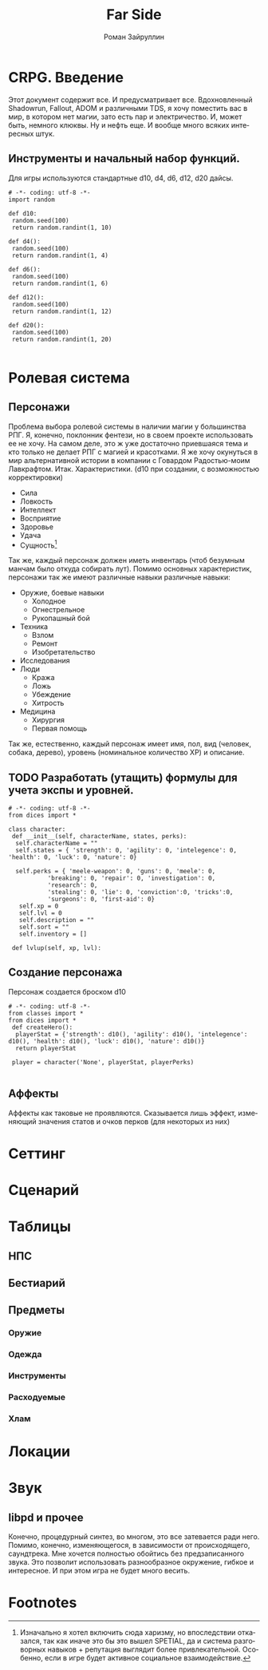 # -*- coding: utf-8 -*-
#+STARTUP: showall
#+TITLE: Far Side
#+AUTHOR: Роман Зайруллин
#+EMAIL: krosenmann@gmail.com
#+descriptions: CRPG on python
#+language: ru
#+options: TeX:t LaTeX:t
* CRPG. Введение
  Этот документ содержит все. И предусматривает все.
  Вдохновленный Shadowrun, Fallout, ADOM и различными TDS, я хочу поместить
  вас в мир, в котором нет магии, зато есть пар и электричество. И,
  может быть, немного клюквы. Ну и нефть еще. И вообще много всяких
  интересных штук.
** Инструменты и начальный набор функций.
   Для игры используются стандартные d10, d4, d6, d12, d20 дайсы.
#+begin_src python dices.py
# -*- coding: utf-8 -*-
import random

def d10:
 random.seed(100)
 return random.randint(1, 10)

def d4():
 random.seed(100)
 return random.randint(1, 4)

def d6():
 random.seed(100)
 return random.randint(1, 6)

def d12():
 random.seed(100)
 return random.randint(1, 12)

def d20():
 random.seed(100)
 return random.randint(1, 20)
  
#+end_src
* Ролевая система
** Персонажи
  Проблема выбора ролевой системы в наличии магии у большинства
  РПГ. Я, конечно, поклонник фентези, но в своем проекте использовать
  ее не хочу. На самом деле, это ж уже достаточно приевшаяся тема и
  кто только не делает РПГ с магией и красотками. Я же хочу окунуться
  в мир альтернативной истории в компании с Говардом Радостью-моим
  Лавкрафтом.
  Итак. Характеристики. (d10 при создании, с
  возможностью корректировки)
  - Сила    
  - Ловкость  
  - Интеллект
  - Восприятие
  - Здоровье
  - Удача
  - Сущность[fn:1]
  Так же, каждый персонаж должен иметь инвентарь (чтоб безумным манчам
  было откуда собирать лут).
  Помимо основных характеристик, персонажи так же имеют различные навыки
  различные навыки:
  - Оружие, боевые навыки
    * Холодное
    * Огнестрельное
    * Рукопашный бой
  - Техника
    * Взлом
    * Ремонт
    * Изобретательство
  - Исследования
  - Люди
    * Кража
    * Ложь
    * Убеждение
    * Хитрость
  - Медицина
    * Хирургия
    * Первая помощь
  Так же, естественно, каждый персонаж имеет имя, пол, вид (человек,
  собака, дерево), уровень (номинальное количество ХР) и описание. 
** TODO Разработать (утащить) формулы для учета экспы и уровней.
#+begin_src python game-classes.py
# -*- coding: utf-8 -*-
from dices import *

class character:
 def __init__(self, characterName, states, perks):
  self.characterName = ""
  self.states = { 'strength': 0, 'agility': 0, 'intelegence': 0, 'health': 0, 'luck': 0, 'nature': 0}
  
  self.perks = { 'meele-weapon': 0, 'guns': 0, 'meele': 0, 
           'breaking': 0, 'repair': 0, 'investigation': 0, 
           'research': 0, 
           'stealing': 0, 'lie': 0, 'conviction':0, 'tricks':0,
           'surgeons': 0, 'first-aid': 0}
   self.xp = 0
   self.lvl = 0
   self.description = ""
   self.sort = ""
   self.inventory = []

 def lvlup(self, xp, lvl):
#+end_src
** Создание персонажа
   Персонаж создается броском d10
#+begin_src python player.py
# -*- coding: utf-8 -*-
from classes import *
from dices import *
 def createHero():
  playerStat = {'strength': d10(), 'agility': d10(), 'intelegence': d10(), 'health': d10(), 'luck': d10(), 'nature': d10()}
  return playerStat
 
 player = character('None', playerStat, playerPerks)
  
#+end_src
** Аффекты
   Аффекты как таковые не проявляются. Сказывается лишь эффект,
   изменяющий значения статов и очков перков (для некоторых из них)
* Сеттинг
   
* Сценарий
  
* Таблицы

** НПС
** Бестиарий
** Предметы
*** Оружие
*** Одежда
*** Инструменты
*** Расходуемые
*** Хлам

* Локации
  
* Звук 
** libpd и прочее
   Конечно, процедурный синтез, во многом, это все затевается ради
   него. Помимо, конечно, изменяющегося, в зависимости от
   происходящего, саундтрека. Мне хочется полностью обойтись без
   предзаписанного звука. Это позволит использовать разнообразное
   окружение, гибкое и интересное. И при этом игра не будет много
   весить.

* Footnotes

[fn:1] Изначально я хотел включить сюда харизму, но впоследствии
отказался, так как иначе это бы это вышел SPETIAL, да и система
разговорных навыков + репутация выглядит более
привлекательной. Особенно, если в игре будет активное социальное взаимодействие.

